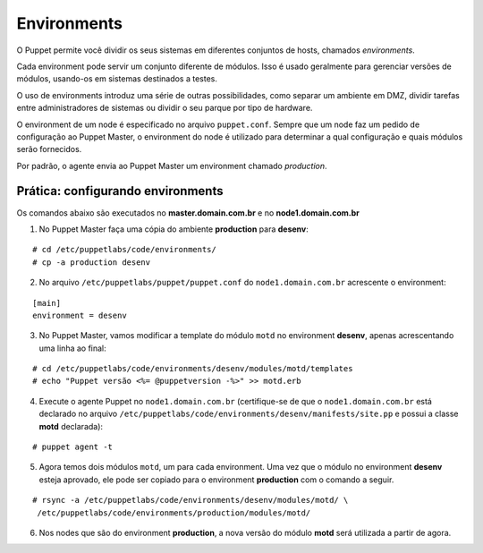 Environments
============

O Puppet permite você dividir os seus sistemas em diferentes conjuntos de hosts, chamados *environments*.

Cada environment pode servir um conjunto diferente de módulos. Isso é usado geralmente para gerenciar versões de módulos, usando-os em sistemas destinados a testes.

O uso de environments introduz uma série de outras possibilidades, como separar um ambiente em DMZ, dividir tarefas entre administradores de sistemas ou dividir o seu parque por tipo de hardware.

O environment de um node é especificado no arquivo ``puppet.conf``. Sempre que um node faz um pedido de configuração ao Puppet Master, o environment do node é utilizado para determinar a qual configuração e quais módulos serão fornecidos.

Por padrão, o agente envia ao Puppet Master um environment chamado *production*.

Prática: configurando environments
----------------------------------

Os comandos abaixo são executados no **master.domain.com.br** e no **node1.domain.com.br**

1. No Puppet Master faça uma cópia do ambiente **production** para **desenv**:

::

  # cd /etc/puppetlabs/code/environments/
  # cp -a production desenv

2. No arquivo ``/etc/puppetlabs/puppet/puppet.conf`` do ``node1.domain.com.br`` acrescente o environment:

::

  [main]
  environment = desenv
  
.. dica::

  |dica| **Enviroment em linha de comando**
  
  Opcionalmente, podemos chamar o agente passando o environment pela linha de comando: ``puppet agent -t --environment desenv``.


3. No Puppet Master, vamos modificar a template do módulo ``motd`` no environment **desenv**, apenas acrescentando uma linha ao final:

::

  # cd /etc/puppetlabs/code/environments/desenv/modules/motd/templates
  # echo "Puppet versão <%= @puppetversion -%>" >> motd.erb


4. Execute o agente Puppet no ``node1.domain.com.br`` (certifique-se de que o ``node1.domain.com.br`` está declarado no arquivo ``/etc/puppetlabs/code/environments/desenv/manifests/site.pp`` e possui a classe **motd** declarada):

::

  # puppet agent -t


5. Agora temos dois módulos ``motd``, um para cada environment. Uma vez que o módulo no environment **desenv** esteja aprovado, ele pode ser copiado para o environment **production** com o comando a seguir.

::

  # rsync -a /etc/puppetlabs/code/environments/desenv/modules/motd/ \
   /etc/puppetlabs/code/environments/production/modules/motd/


6. Nos nodes que são do environment **production**, a nova versão do módulo **motd** será utilizada a partir de agora.
